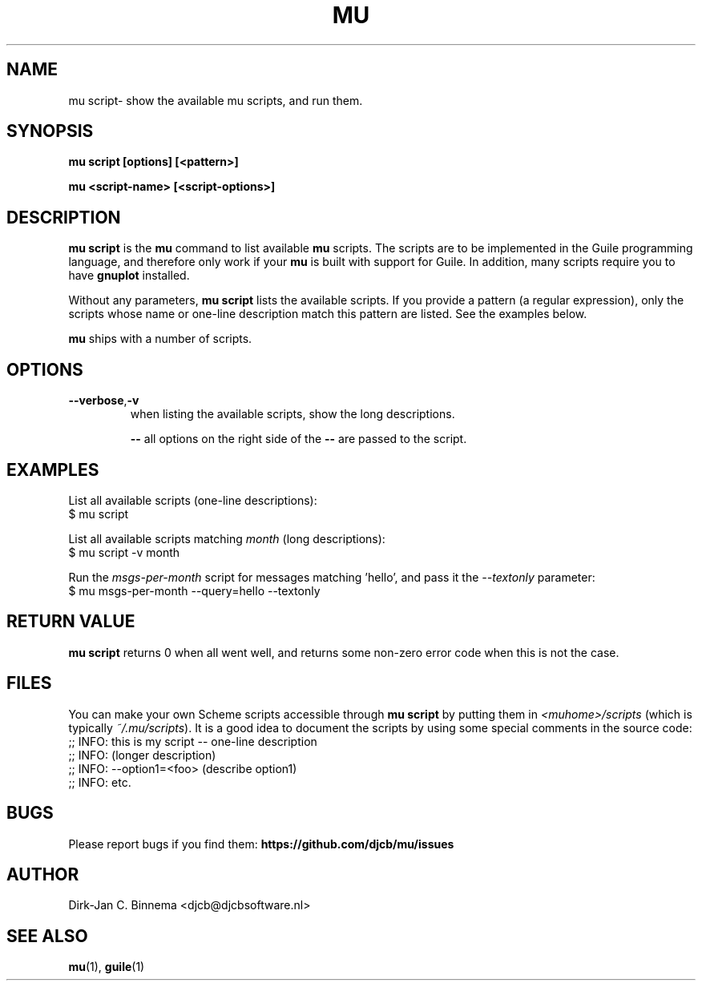 .TH MU SCRIPT 1 "June 2013" "User Manuals"

.SH NAME

mu script\- show the available mu scripts, and run them.

.SH SYNOPSIS

.B mu script [options] [<pattern>]

.B mu <script-name> [<script-options>]

.SH DESCRIPTION

\fBmu script\fR is the \fBmu\fR command to list available \fBmu\fR scripts.
The scripts are to be implemented in the Guile programming language, and
therefore only work if your \fBmu\fR is built with support for Guile. In
addition, many scripts require you to have \fBgnuplot\fR installed.

Without any parameters, \fBmu script\fR lists the available scripts. If you
provide a pattern (a regular expression), only the scripts whose name or
one-line description match this pattern are listed. See the examples below.

\fBmu\fR ships with a number of scripts.

.SH OPTIONS

.TP
\fB\-\-verbose\fR,\fB\-v\fR
when listing the available scripts, show the long descriptions.

\fB\-\-\fR
all options on the right side of the \fB\-\-\fR are passed to the script.

.SH EXAMPLES

List all available scripts (one-line descriptions):
.nf
  $ mu script
.fi

List all available scripts matching \fImonth\fR (long descriptions):
.nf
  $ mu script -v month
.fi

Run the \fImsgs-per-month\fR script for messages matching 'hello', and pass it
the \fI--textonly\fR parameter:
.nf
  $ mu msgs-per-month --query=hello --textonly
.fi

.SH RETURN VALUE

\fBmu script\fR returns 0 when all went well, and returns some non-zero error
code when this is not the case.

.SH FILES

You can make your own Scheme scripts accessible through \fBmu script\fR by
putting them in \fI<muhome>/scripts\fR (which is typically
\fI~/.mu/scripts\fR). It is a good idea to document the scripts by using some
special comments in the source code:
.nf
;; INFO: this is my script -- one-line description
;; INFO: (longer description)
;; INFO: --option1=<foo> (describe option1)
;; INFO: etc.
.fi

.SH BUGS

Please report bugs if you find them:
.BR https://github.com/djcb/mu/issues

.SH AUTHOR

Dirk-Jan C. Binnema <djcb@djcbsoftware.nl>

.SH "SEE ALSO"

.BR mu (1),
.BR guile (1)
